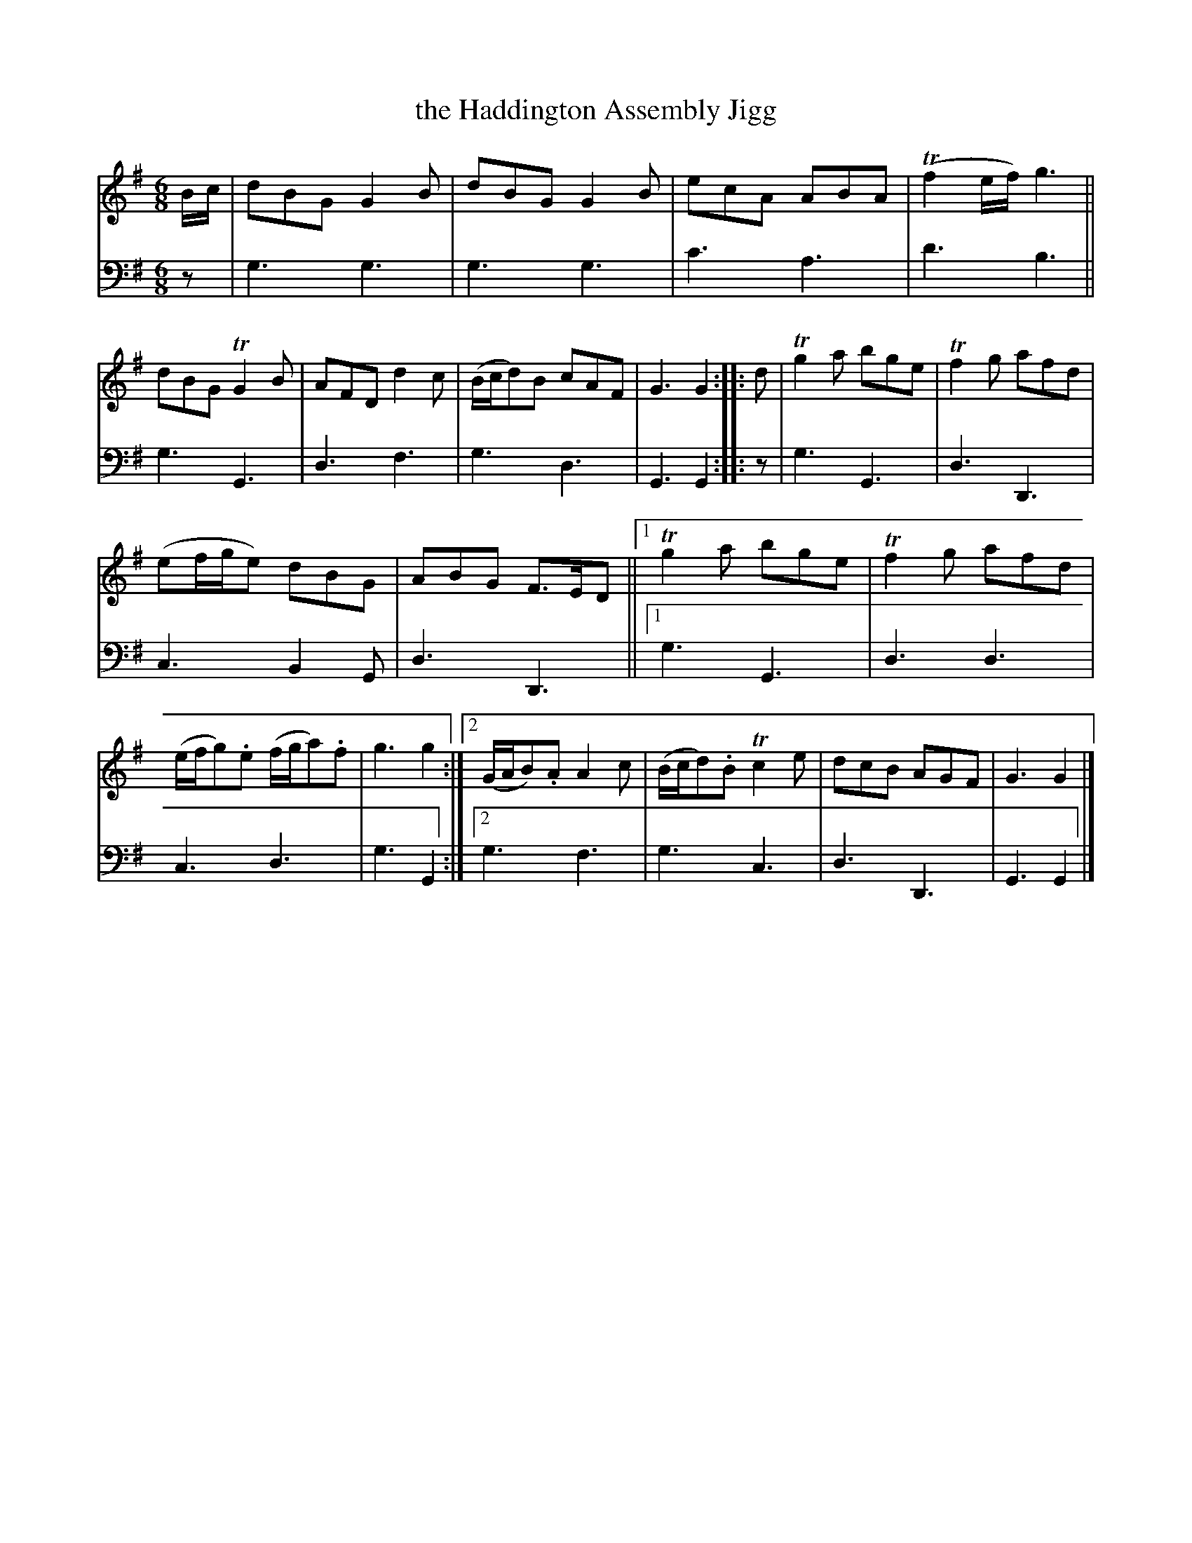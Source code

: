 X: 2232
T: the Haddington Assembly Jigg
%R: jig
B: Niel Gow & Sons "A Second Collection of Strathspey Reels, etc." v.2 p.23 #2
Z: 2022 John Chambers <jc:trillian.mit.edu>
M: 6/8
L: 1/8
K: G
% - - - - - - - - - -
% Voice 1 reformatted for 2 10-bar lines, for compactness and proofreading.
V: 1 staves=2
B/c/ |\
dBG G2B | dBG G2B | ecA ABA | (Tf2e/f/) g3 ||\
dBG TG2B | AFD d2c | (B/c/d)B cAF | G3 G2 :: d |\
Tg2a bge | Tf2g afd |
(ef/g/e) dBG | ABG F>ED ||\
[1 Tg2a bge | Tf2g afd | (e/f/g).e (f/g/a).f | g3 g2 :|\
[2 (G/A/B).A A2c | (B/c/d).B Tc2e | dcB AGF | G3 G2 |]
% - - - - - - - - - -
% Voice 2 preserves the staff layout in the book.
V: 2 clef=bass middle=d
z | g3 g3 | g3 g3 | c'3 a3 | d'3 b3 || g3 G3 | d3 f3 |
g3 d3 | G3 G2 :: z | g3 G3 | d3 D3 | c3 B2G | d3 D3 ||[1 g3 G3 |
d3 d3 | c3 d3 | g3 G2 :|[2 g3 f3 | g3 c3 | d3 D3 | G3 G2 |]
